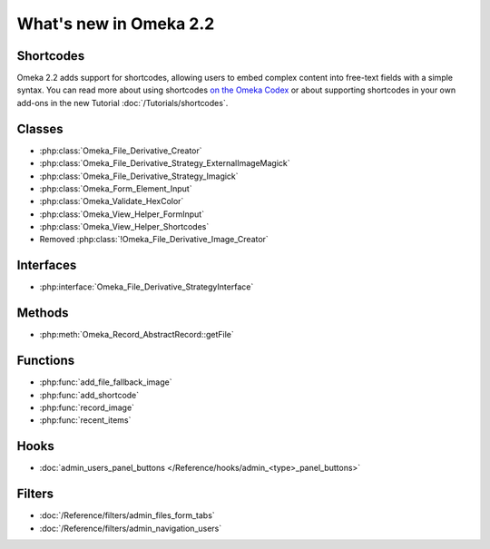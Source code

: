 #######################
What's new in Omeka 2.2
#######################

==========
Shortcodes
==========

Omeka 2.2 adds support for shortcodes, allowing users to embed complex content
into free-text fields with a simple syntax. You can read more about
using shortcodes `on the Omeka Codex <http://omeka.org/codex/Shortcodes>`_ or
about supporting shortcodes in your own add-ons in the new Tutorial
:doc:`/Tutorials/shortcodes`.

=======
Classes
=======

* :php:class:`Omeka_File_Derivative_Creator`
* :php:class:`Omeka_File_Derivative_Strategy_ExternalImageMagick`
* :php:class:`Omeka_File_Derivative_Strategy_Imagick`
* :php:class:`Omeka_Form_Element_Input`
* :php:class:`Omeka_Validate_HexColor`
* :php:class:`Omeka_View_Helper_FormInput`
* :php:class:`Omeka_View_Helper_Shortcodes`
* Removed :php:class:`!Omeka_File_Derivative_Image_Creator`

==========
Interfaces
==========

* :php:interface:`Omeka_File_Derivative_StrategyInterface`

=======
Methods
=======

* :php:meth:`Omeka_Record_AbstractRecord::getFile`

=========
Functions
=========

* :php:func:`add_file_fallback_image`
* :php:func:`add_shortcode`
* :php:func:`record_image`
* :php:func:`recent_items`

=====
Hooks
=====

* :doc:`admin_users_panel_buttons </Reference/hooks/admin_<type>_panel_buttons>`

=======
Filters
=======

* :doc:`/Reference/filters/admin_files_form_tabs`
* :doc:`/Reference/filters/admin_navigation_users`
